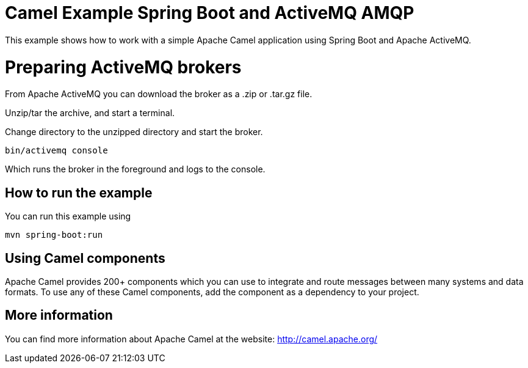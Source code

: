 # Camel Example Spring Boot and ActiveMQ AMQP

This example shows how to work with a simple Apache Camel application using Spring Boot and Apache ActiveMQ.

= Preparing ActiveMQ brokers

From Apache ActiveMQ you can download the broker as a .zip or .tar.gz file.

Unzip/tar the archive, and start a terminal.

Change directory to the unzipped directory and start the broker.

    bin/activemq console

Which runs the broker in the foreground and logs to the console.

== How to run the example

You can run this example using

    mvn spring-boot:run

== Using Camel components

Apache Camel provides 200+ components which you can use to integrate and route messages between many systems
and data formats. To use any of these Camel components, add the component as a dependency to your project.

== More information

You can find more information about Apache Camel at the website: http://camel.apache.org/
